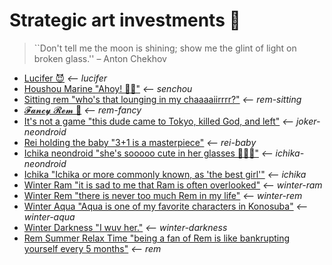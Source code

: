 * Strategic art investments 🥖

#+begin_quote
``Don't tell me the moon is shining; show me the glint of light on broken
glass.'' -- Anton Chekhov
#+end_quote

#+begin_gallery :num 3
- [[https://bnz05pap002files.storage.live.com/y4mWHhsplX-8JhptwX0fwIb6rcXbtX7nfxyCSR5YaIukwL6e76Kf4oOmmRja76ZABtbAw5gNNaYckHlO5n0wALyL4MFyzGd2E7F3e4EGA6aCFSmJrfRghzFZPWGSahehO4LOB2AYIL8E1q1p9aOox3Px_WMftjyWMaohbmS4j9mqlJm2GLhiHYexrMQ4tLTz6AN?width=2268&height=4032&cropmode=none][Lucifer 😈]] [[lucifer][<-- lucifer]]
- [[https://bnz05pap002files.storage.live.com/y4mkacsryuI2CkEYrONSHyq0Ao1cjb5GGc9_gqM6XuE97BupBaIKtypzZcRWx_bXd1oArrXMsVXgmqb3sEw3ix3vfDpewpkWW_Q1VaDGsd1rFu3mrwQ-13yOVzUlNadq31F665afkSPrupeHvZ-fzdkWEtItMgigGMEc6bORl8gZ6vkpRfHWa54HGauIof-Rt-1?width=2268&height=4032&cropmode=none][Houshou Marine "Ahoy! 🏴‍☠️"]] [[senchou][<-- senchou]]
- [[https://bnz05pap002files.storage.live.com/y4mGtMO-ZE48qqboc62GP4DC071wJZI6VsbIgXzi7ImEQ-2Nv17pe02STGjIhMOi73ehwZml8EFlUXI7CqeUIyeNY0Qm_6QJo54f_U4rilx61C5ThrORybAnP5RIzmlQJFxiWssMxE0bTFAY9ZiQyltD9ecCUKm_siLOU2p9QWKD68xfkd_jxBmtBsBvlwJJbPY?width=2268&height=4032&cropmode=none][Sitting rem "who's that lounging in my chaaaaiirrrr?"]] [[rem-sitting][<-- rem-sitting]]
- [[https://bnz05pap002files.storage.live.com/y4ma-PBW-M_WZAPjLK7HUocTVRGFeH_ihnIckD0m1uzmETIaKhmKkIsc-3kHgZLDhPFj5QBu4j8oxqO4aUWYhm8mhe3S-R1Ej5YZo1R2IxkMd7B61OCM-eCeV2ewoLz3GKOO7-brd6jLMuIZr8FH2gm2zx8KFfkSXTbRyUKb2SsHKLLzmJTt1qFnD6Ksx06dFmF?width=2268&height=4032&cropmode=none][𝓕𝓪𝓷𝓬𝔂 𝓡𝓮𝓶 🌺]] [[rem-fancy][<-- rem-fancy]]
- [[https://bnz05pap002files.storage.live.com/y4mhu-MQkXZRBYnUmhZlF0ylaW4sf_kAweS9KOT7wJJmjJac3shg4Jj7YsZVLxsi278HHSVj3gQoSQF_Y-wWy4ErogUjONKOOqZcOt-JItGUYL7H_-SK94yuZ5G99Frb37w-OBFmycA8uQWA-k9V5BqG-YnjitRoskDVFC2bgniOeQ0kGXH9_nfHnDgkw_rk-Kn?width=2268&height=4032&cropmode=none][It's not a game "this dude came to Tokyo, killed God, and left"]] [[joker-neondroid][<-- joker-neondroid]]
- [[https://bnz05pap002files.storage.live.com/y4mN1hvAxc8IA6WgXXTAhd6NXOAcYLapD910tL-9LztZZKKjNgzv_tsxnS18InLB2ozzLk1azPLuU5qH7FgKAtkigKl6r98JqZVTxJsMpqTFZfA3zHLJ_f5TDBVjeu9IsQXvm2RHkZ5Ks7EFyID08i6z6f-HSneN-Pq5OB__CWOouv_EWZSaB0e82xwUVOJ-KGy?width=2268&height=4032&cropmode=none][Rei holding the baby "3+1 is a masterpiece"]] [[rei-baby][<-- rei-baby]]
- [[https://bnz05pap002files.storage.live.com/y4mWVzdVbw547G4ntXwHr5nXiXjQ1mxD1LZVIAYsK1lQnwG7ciBQP2A2A-JYkBW0KanwAT-0VoH9GDAFsyyjKuqFW--lK_t18K9p-pIM3MCiJAwFT81lCZuvJEokoETXvbKxSoayM4_jBFII-sX5rY3TGkn5ZFcwySWaimbirJ1P0j47jXl4RBiPpTMQbwJgAgZ?width=2268&height=4032&cropmode=none][Ichika neondroid "she's sooooo cute in her glasses 🥺🥺🥺"]] [[ichika-neondroid][<-- ichika-neondroid]]
- [[https://bnz05pap002files.storage.live.com/y4mtE7B5Sjs-JBCja9s1--HXdf1PwtWiH7jrixadfWjpJeISSY5LX_TFdKfnv7IfG434COkvfdmV4B8IcNVopCROt1IDK72PyOMFHxmYKSkAXyUg4l3vLF1BMlzladcBxjbcYwHay4nd-XNU7SJkBlOJHVBPnsfwueIRY6njzZXqA_aIVQXSAB6wz7TeKfTR3Q9?width=2268&height=4032&cropmode=none][Ichika "Ichika or more commonly known, as 'the best girl'"]] [[ichika][<-- ichika]]
- [[https://bnz05pap002files.storage.live.com/y4mHUPlnlkc649HyquL2pJoRYcai0XQD42S2NBmxI_ZZrJcEOLHEFwmip6s05Mk5RgciTWvCBBCsFzfgfHs83MJd4r7EkbVkFBeW6BdUxLq-YddGK-1qK-ulJmeZOv2XyFoOnBjg8rYW3ApYlHazfEamVRu7jarhQHW0RKzsdDq4AgIjlx9dQs2Pb4-4XZdrAxH?width=2268&height=4032&cropmode=none][Winter Ram "it is sad to me that Ram is often overlooked"]] [[winter-ram][<-- winter-ram]]
- [[https://bnz05pap002files.storage.live.com/y4mUZ0Wz_qJ4H9-sB02n33RbaqNUw0Lv6MHm7BOt8Aks1dvPzvnZUgtLvEMwiqFhygdLOUSr4sAO2F2s5KYEspZbgaTl6a85o5w5UR3CPQmIGe_wJuHTwS3B2VnkPvTji0WtDlO_NHLmqTzzUmnlhU354Ej-ixzNLTHpaAdLU-c54joxQyYHaqgI_sBjOAfoBO2?width=2268&height=4032&cropmode=none][Winter Rem "there is never too much Rem in my life"]] [[winter-rem][<-- winter-rem]]
- [[https://bnz05pap002files.storage.live.com/y4mLn1ODOScjcJ5fToDpkp2bMJGH5p52gKZQTuEjKjyE0MdsJfK1aRAuIjP7ewxCutJJQX5zsgnwGYPCF1N6Mw5_jxoEBNBoEcx-DyMGedLyNe912au8OtBegdOi76pTPzeIwe7p58YzRVnCAIYBxnqEED6_2cVfiD8kK2q5J3LcmXcfRaTEYb9RorMOt2kGYpE?width=2268&height=4032&cropmode=none][Winter Aqua "Aqua is one of my favorite characters in Konosuba"]] [[winter-aqua][<-- winter-aqua]]
- [[https://bnz05pap002files.storage.live.com/y4m_TIo8mbQCz_TiuszpjSYcXAfAoTHPHM-dmRGq65LmrXs26Bhkns3sWbCtC3HihmfCtXvci-g8ijscS3xnFLwAnfBLJm9B8oBp2Fg2RqvpyPF_OrlyK0hWLs3qrFn-7g7foMcaG8vJfAnfJji15-L7Sdd5m7XI-w9XIy8UIwP4BQWvujkDqnh51zCFoYqqjoP?width=2268&height=4032&cropmode=none][Winter Darkness "I wuv her."]] [[darkness-winter][<-- winter-darkness]]
- [[https://bnz05pap002files.storage.live.com/y4mxqzv3HF1vw4ZaqVxcFa0E9b8splyhRztWfbUfovKB10by2L97W8Y-bJiTz8lWLgOBc7KbrykzbldHOrajGoTiDtyGP8GHq1FKsLm3bzrYPZ1IwqOBA9ULyrYvm-yAyNw5LZDdj67APDNiMXVmNTcVMu6_ay-pdho8HqCbDsW9e2GhOcPyGooIjcAqr-MuTlW?width=2268&height=4032&cropmode=none][Rem Summer Relax Time "being a fan of Rem is like bankrupting yourself every 5 months"]] [[rem][<-- rem]]
#+end_gallery
